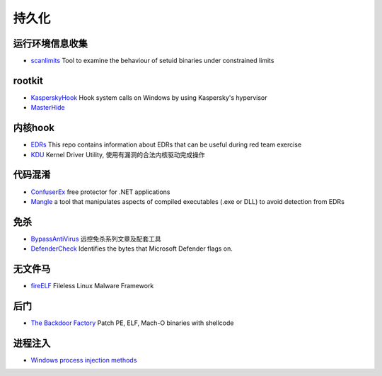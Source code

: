 持久化
========================================

运行环境信息收集
----------------------------------------
- `scanlimits <https://github.com/taviso/scanlimits>`_ Tool to examine the behaviour of setuid binaries under constrained limits

rootkit
----------------------------------------
- `KasperskyHook <https://github.com/iPower/KasperskyHook>`_ Hook system calls on Windows by using Kaspersky's hypervisor
- `MasterHide <https://github.com/crvvdev/MasterHide>`_

内核hook
----------------------------------------
- `EDRs <https://github.com/Mr-Un1k0d3r/EDRs>`_ This repo contains information about EDRs that can be useful during red team exercise
- `KDU <https://github.com/hfiref0x/KDU>`_ Kernel Driver Utility, 使用有漏洞的合法内核驱动完成操作

代码混淆
----------------------------------------
- `ConfuserEx <https://github.com/mkaring/ConfuserEx>`_ free protector for .NET applications
- `Mangle <https://github.com/optiv/Mangle>`_ a tool that manipulates aspects of compiled executables (.exe or DLL) to avoid detection from EDRs

免杀
----------------------------------------
- `BypassAntiVirus <https://github.com/TideSec/BypassAntiVirus>`_ 远控免杀系列文章及配套工具
- `DefenderCheck <https://github.com/matterpreter/DefenderCheck>`_ Identifies the bytes that Microsoft Defender flags on.

无文件马
----------------------------------------
- `fireELF <https://github.com/rek7/fireELF>`_ Fileless Linux Malware Framework

后门
----------------------------------------
- `The Backdoor Factory <https://github.com/secretsquirrel/the-backdoor-factory>`_ Patch PE, ELF, Mach-O binaries with shellcode

进程注入
----------------------------------------
- `Windows process injection methods <https://github.com/odzhan/injection>`_
